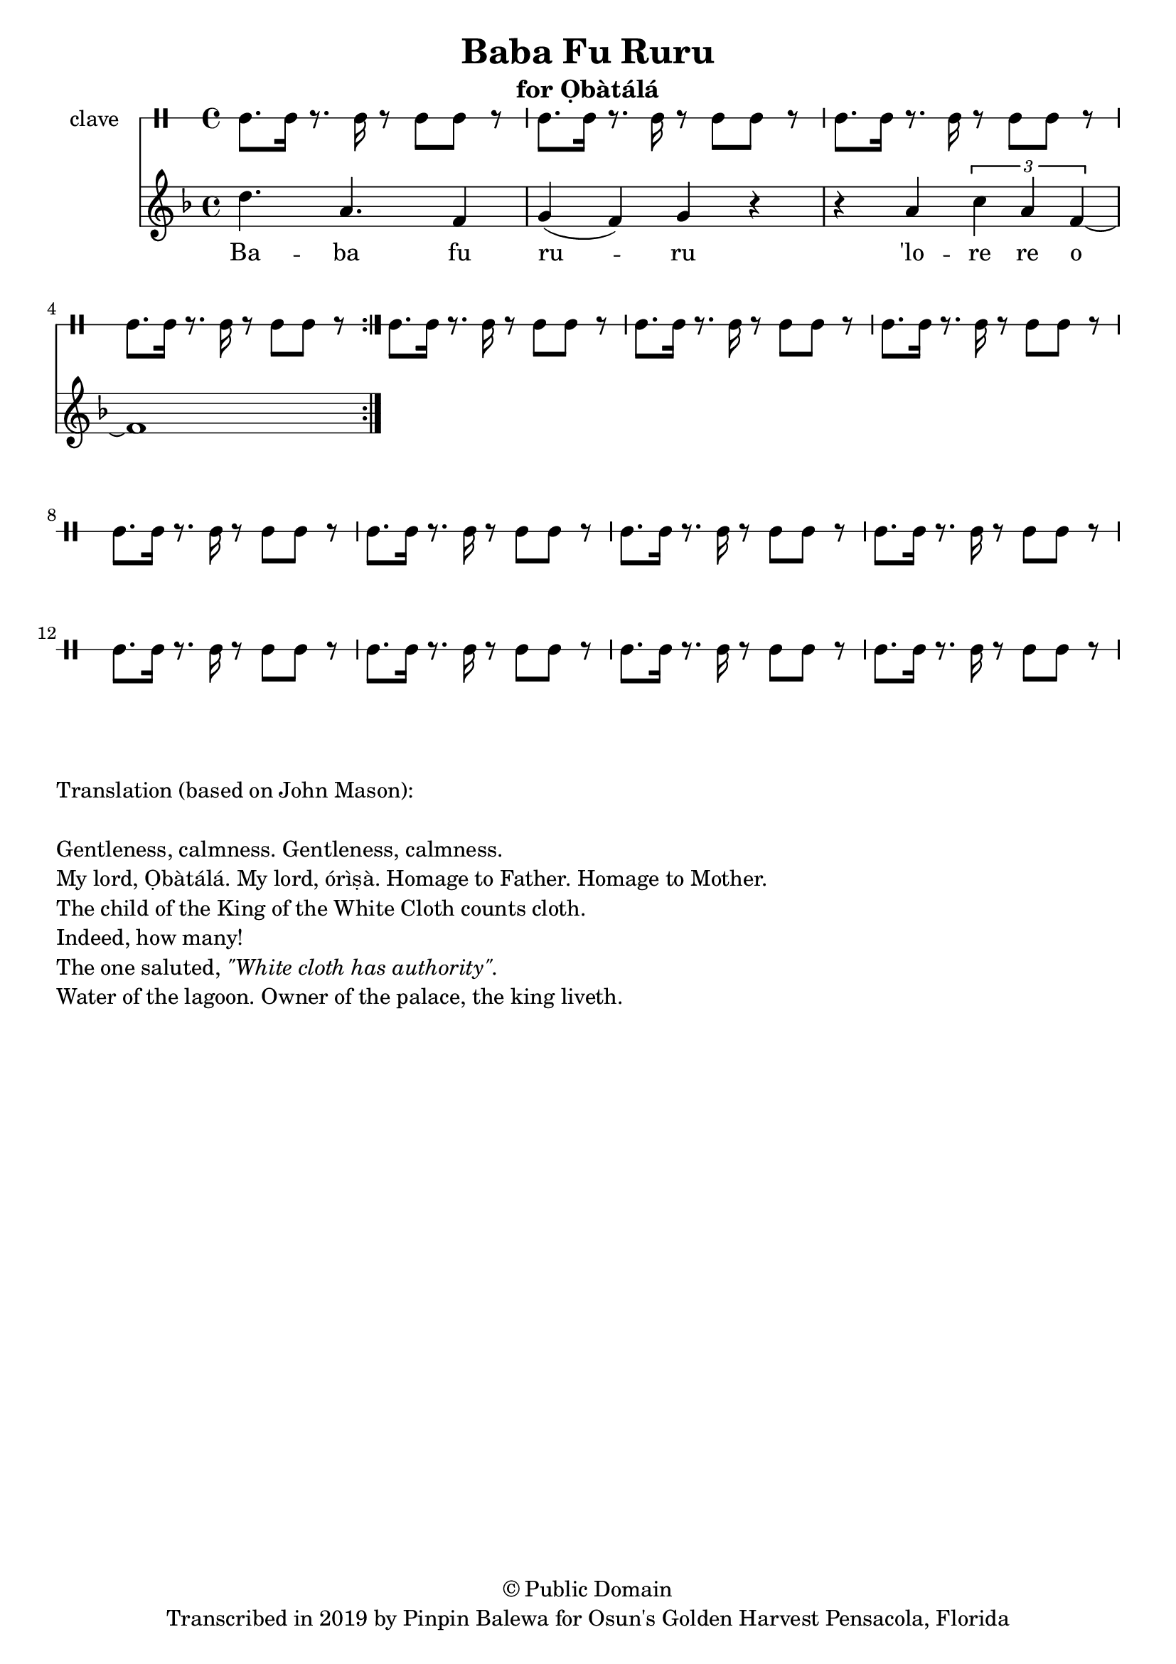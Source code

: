 \version "2.18.2"

\header {
	title = "Baba Fu Ruru"
	subtitle = "for Ọbàtálá"
	copyright = "© Public Domain"
	tagline = "Transcribed in 2019 by Pinpin Balewa for Osun's Golden Harvest Pensacola, Florida"
}

melody = \relative c'' {
  \clef treble
  \key f \major
  \time 4/4
  \set Score.voltaSpannerDuration = #(ly:make-moment 4/4)
	\new Voice = "words" {
			\repeat volta 2 {
			 d4. a f4 | g( f) g r | r a \tuplet 3/2 { c a f~} | f1 | % Baba fu ruru 'lore re o
			 % ọká ñe ñe Eleyibo, E le eri Ifa oba ti ba sawo
			 % Eyibo rere oba ti bawo
			 % Enu aye yawa loro
			 % E yawa loro elese okan
			}
		}
}

text =  \lyricmode {
	Ba -- ba fu ru -- ru 'lo -- re re o
	ọ -- ká ñe ñe E -- le -- yi -- bo, E le eri (I)fa o -- ba ti ba sa -- wo
	E -- yi -- bo re -- re o -- ba ti ba -- wo
	E -- nu a -- ye ya -- wa lo -- ro
	E ya -- wa lo -- ro e -- le -- se o -- kan
}

clavebeat = \drummode {
	cl8. cl16 r8. cl16 r8 cl8 cl r | cl8. cl16 r8. cl16 r8 cl8 cl r | 
	cl8. cl16 r8. cl16 r8 cl8 cl r | cl8. cl16 r8. cl16 r8 cl8 cl r | 
	cl8. cl16 r8. cl16 r8 cl8 cl r | cl8. cl16 r8. cl16 r8 cl8 cl r | 
	cl8. cl16 r8. cl16 r8 cl8 cl r | cl8. cl16 r8. cl16 r8 cl8 cl r | 
	cl8. cl16 r8. cl16 r8 cl8 cl r | cl8. cl16 r8. cl16 r8 cl8 cl r | 
	cl8. cl16 r8. cl16 r8 cl8 cl r | cl8. cl16 r8. cl16 r8 cl8 cl r | 
	cl8. cl16 r8. cl16 r8 cl8 cl r | cl8. cl16 r8. cl16 r8 cl8 cl r | 
	cl8. cl16 r8. cl16 r8 cl8 cl r | 
}

\score {
  <<
  	\new DrumStaff \with {
  		drumStyleTable = #timbales-style
  		\override StaffSymbol.line-count = #1
  	}
  		<<
  		\set Staff.instrumentName = #"clave"
		\clavebeat 
		>>
    \new Staff  {
    	\new Voice = "one" { \melody }
  	}
  	
    \new Lyrics \lyricsto "words" \text
  >>
}

\markup {
    \column {
        \line { \null }
        \line { Translation (based on John Mason): }
        \line { \null }
        \line { Gentleness, calmness. Gentleness, calmness.}
        \line { My lord, Ọbàtálá.  My lord, órìṣà. Homage to Father. Homage to Mother. }
        \line { The child of the King of the White Cloth counts cloth. }
        \line { Indeed, how many! }
        \line { The one saluted, \italic {  "\"White cloth has authority\"."} }
        \line { Water of the lagoon. Owner of the palace, the king liveth. }
    }
}